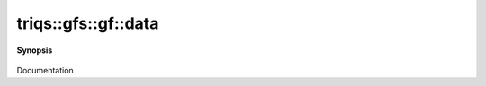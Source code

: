 ..
   Generated automatically by cpp2rst

.. highlight:: c
.. role:: red
.. role:: green
.. role:: param
.. role:: cppbrief


.. _gf_data:

triqs::gfs::gf::data
====================


**Synopsis**

 .. rst-class:: cppsynopsis

    1. | :cppbrief:`Direct access to the data array`
       | gf::data_t & :red:`data` () &

    2. | :cppbrief:`Const version`
       | gf::data_t const & :red:`data` () const &

    3. | :cppbrief:`Move data in case of rvalue gf`
       | gf::data_t :red:`data` () &&

Documentation